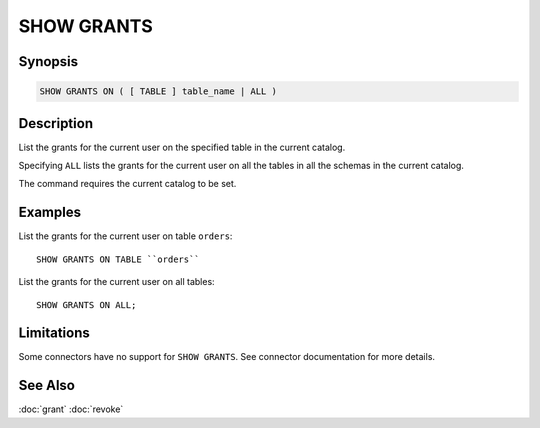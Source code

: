 ===========
SHOW GRANTS
===========

Synopsis
--------

.. code-block:: none

    SHOW GRANTS ON ( [ TABLE ] table_name | ALL )

Description
-----------

List the grants for the current user on the specified table in the current catalog.

Specifying ``ALL`` lists the grants for the current user on all the tables in all the schemas in the current catalog.

The command requires the current catalog to be set.

Examples
--------

List the grants for the current user on table ``orders``::

    SHOW GRANTS ON TABLE ``orders``

List the grants for the current user on all tables::

    SHOW GRANTS ON ALL;

Limitations
-----------

Some connectors have no support for ``SHOW GRANTS``.
See connector documentation for more details.

See Also
--------

:doc:`grant`
:doc:`revoke`